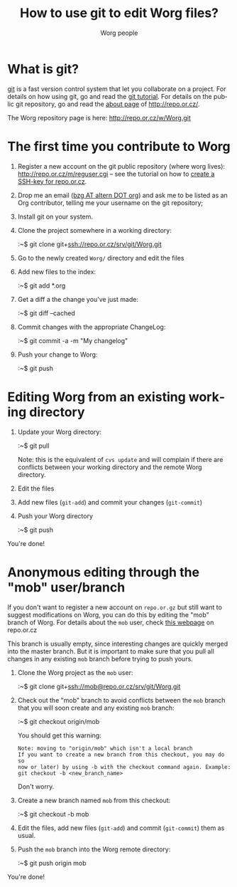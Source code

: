 #+STARTUP:    align fold nodlcheck hidestars oddeven lognotestate
#+SEQ_TODO:   TODO(t) INPROGRESS(i) WAITING(w@) | DONE(d) CANCELED(c@)
#+TITLE:      How to use git to edit Worg files?
#+AUTHOR:     Worg people
#+TAGS:       Write(w) Update(u) Fix(f) Check(c)
#+EMAIL:      bzg AT altern DOT org
#+LANGUAGE:   en
#+PRIORITIES: A C B
#+CATEGORY:   worg
#+OPTIONS:    H:3 num:nil toc:t \n:nil @:t ::t |:t ^:t -:t f:t *:t TeX:t LaTeX:t skip:nil d:(HIDE) tags:not-in-toc

* What is git?

[[http://git.or.cz][git]] is a fast version control system that let you collaborate on a
project.  For details on how using git, go and read the [[http://www.kernel.org/pub/software/scm/git/docs/tutorial.html][git tutorial]].
For details on the public git repository, go and read the [[http://repo.or.cz/about.html][about page]] of
http://repo.or.cz/.

The Worg repository page is here: http://repo.or.cz/w/Worg.git

* The first time you contribute to Worg

1. Register a new account on the git public repository (where worg
   lives): http://repo.or.cz/m/reguser.cgi -- see the tutorial on how to
   [[file:worg-git-ssh-key.org][create a SSH-key for repo.or.cz]].

2. Drop me an email ([[mailto:bzg%20AT%20altern%20DOT%20org][bzg AT altern DOT org]]) and ask me to be listed as
   an Org contributor, telling me your username on the git repository;

3. Install git on your system.

4. Clone the project somewhere in a working directory:

   :~$ git clone git+ssh://repo.or.cz/srv/git/Worg.git

5. Go to the newly created =Worg/= directory and edit the files

6. Add new files to the index:

   :~$ git add *.org

7. Get a diff a the change you've just made:

   :~$ git diff --cached

8. Commit changes with the appropriate ChangeLog:

  :~$ git commit -a -m "My changelog"

9. Push your change to Worg:

  :~$ git push

* Editing Worg from an existing working directory

1. Update your Worg directory:

   :~$ git pull

   Note: this is the equivalent of =cvs update= and will complain if
   there are conflicts between your working directory and the remote
   Worg directory.

2. Edit the files

3. Add new files (=git-add=) and commit your changes (=git-commit=)

4. Push your Worg directory

   :~$ git push

You're done!

* Anonymous editing through the "mob" user/branch

If you don't want to register a new account on =repo.or.gz= but still
want to suggest modifications on Worg, you can do this by editing the
"mob" branch of Worg.  For details about the =mob= user, check [[http://repo.or.cz/mob.html][this
webpage]] on repo.or.cz

This branch is usually empty, since interesting changes are quickly
merged into the master branch.  But it is important to make sure that
you pull all changes in any existing =mob= branch before trying to push
yours.

1. Clone the Worg project as the =mob= user:

   :~$ git clone git+ssh://mob@repo.or.cz/srv/git/Worg.git

2. Check out the "mob" branch to avoid conflicts between the =mob=
   branch that you will soon create and any existing =mob= branch:

   :~$ git checkout origin/mob

   You should get this warning:

   : Note: moving to "origin/mob" which isn't a local branch
   : If you want to create a new branch from this checkout, you may do so
   : now or later) by using -b with the checkout command again. Example:
   : git checkout -b <new_branch_name>

   Don't worry.

3. Create a new branch named =mob= from this checkout:

   :~$ git checkout -b mob

4. Edit the files, add new files (=git-add=) and commit (=git-commit=)
   them as usual.

5. Push the =mob= branch into the Worg remote directory:

   :~$ git push origin mob

You're done!














# FIXME:
# What if two people edit Worg at the same time?
# Can I have private sections in Worg?
